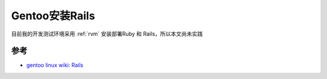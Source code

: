 .. _gentoo_install_rails:

=========================
Gentoo安装Rails
=========================

目前我的开发测试环境采用 :ref:`rvm` 安装部署Ruby 和 Rails，所以本文尚未实践

参考
======

- `gentoo linux wiki: Rails <https://wiki.gentoo.org/wiki/Rails>`_
